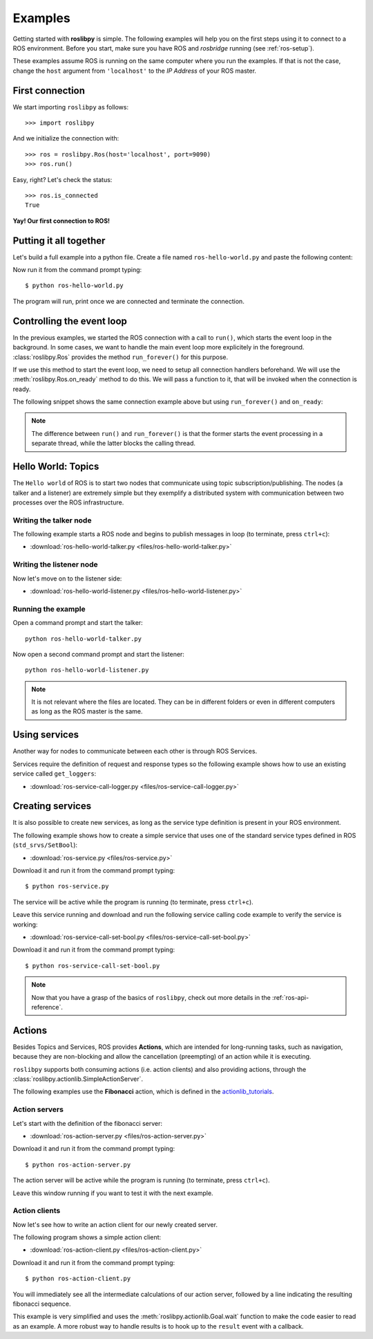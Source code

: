 Examples
========

Getting started with **roslibpy** is simple. The following examples will help you
on the first steps using it to connect to a ROS environment. Before you start, make sure
you have ROS and `rosbridge` running (see :ref:`ros-setup`).

These examples assume ROS is running on the same computer where you run the examples.
If that is not the case, change the ``host`` argument from ``'localhost'``
to the *IP Address* of your ROS master.

First connection
----------------

We start importing ``roslibpy`` as follows::

    >>> import roslibpy

And we initialize the connection with::

    >>> ros = roslibpy.Ros(host='localhost', port=9090)
    >>> ros.run()

Easy, right?
Let's check the status::

    >>> ros.is_connected
    True

**Yay! Our first connection to ROS!**

Putting it all together
-----------------------

Let's build a full example into a python file. Create a file named
``ros-hello-world.py`` and paste the following content:

.. literalinclude :: files/ros-hello-world.py
   :language: python

Now run it from the command prompt typing::

    $ python ros-hello-world.py

The program will run, print once we are connected and terminate the connection.

Controlling the event loop
--------------------------

In the previous examples, we started the ROS connection with a call to ``run()``,
which starts the event loop in the background. In some cases, we want to handle the
main event loop more explicitely in the foreground. :class:`roslibpy.Ros` provides
the method ``run_forever()`` for this purpose.

If we use this method to start the event loop, we need to setup all connection handlers
beforehand. We will use the :meth:`roslibpy.Ros.on_ready` method to do this.
We will pass a function to it, that will be invoked when the connection is ready.

The following snippet shows the same connection example above but
using ``run_forever()`` and ``on_ready``:

.. literalinclude :: files/ros-hello-world-run-forever.py
   :language: python

.. note::

    The difference between ``run()`` and ``run_forever()`` is that the former
    starts the event processing in a separate thread, while the latter
    blocks the calling thread.

Hello World: Topics
-------------------

The ``Hello world`` of ROS is to start two nodes that communicate using
topic subscription/publishing. The nodes (a talker and a listener) are
extremely simple but they exemplify a distributed system with communication
between two processes over the ROS infrastructure.

Writing the talker node
^^^^^^^^^^^^^^^^^^^^^^^

The following example starts a ROS node and begins to publish
messages in loop (to terminate, press ``ctrl+c``):

.. literalinclude :: files/ros-hello-world-talker.py
   :language: python

* :download:`ros-hello-world-talker.py <files/ros-hello-world-talker.py>`

Writing the listener node
^^^^^^^^^^^^^^^^^^^^^^^^^

Now let's move on to the listener side:

.. literalinclude :: files/ros-hello-world-listener.py
   :language: python

* :download:`ros-hello-world-listener.py <files/ros-hello-world-listener.py>`

Running the example
^^^^^^^^^^^^^^^^^^^

Open a command prompt and start the talker:

::

    python ros-hello-world-talker.py


Now open a second command prompt and start the listener:

::

    python ros-hello-world-listener.py


.. note::

    It is not relevant where the files are located. They can be in different
    folders or even in different computers as long as the ROS master is the same.


Using services
--------------

Another way for nodes to communicate between each other is through ROS Services.

Services require the definition of request and response types so the following
example shows how to use an existing service called ``get_loggers``:

.. literalinclude :: files/ros-service-call-logger.py
   :language: python

* :download:`ros-service-call-logger.py <files/ros-service-call-logger.py>`

Creating services
-----------------

It is also possible to create new services, as long as the service type
definition is present in your ROS environment.

The following example shows how to create a simple service that uses
one of the standard service types defined in ROS (``std_srvs/SetBool``):

.. literalinclude :: files/ros-service.py
   :language: python

* :download:`ros-service.py <files/ros-service.py>`

Download it and run it from the command prompt typing::

    $ python ros-service.py

The service will be active while the program is running (to terminate,
press ``ctrl+c``).

Leave this service running and download and run the following service calling
code example to verify the service is working:

* :download:`ros-service-call-set-bool.py <files/ros-service-call-set-bool.py>`

Download it and run it from the command prompt typing::

    $ python ros-service-call-set-bool.py


.. note::

    Now that you have a grasp of the basics of ``roslibpy``,
    check out more details in the :ref:`ros-api-reference`.

Actions
-------

Besides Topics and Services, ROS provides **Actions**, which are intended for
long-running tasks, such as navigation, because they are non-blocking and allow
the cancellation (preempting) of an action while it is executing.

``roslibpy`` supports both consuming actions (i.e. action clients) and also
providing actions, through the :class:`roslibpy.actionlib.SimpleActionServer`.

The following examples use the **Fibonacci** action, which is defined in the
`actionlib_tutorials <http://wiki.ros.org/actionlib_tutorials>`_.

Action servers
^^^^^^^^^^^^^^

Let's start with the definition of the fibonacci server:

.. literalinclude :: files/ros-action-server.py
   :language: python

* :download:`ros-action-server.py <files/ros-action-server.py>`

Download it and run it from the command prompt typing::

    $ python ros-action-server.py

The action server will be active while the program is running (to terminate,
press ``ctrl+c``).

Leave this window running if you want to test it with the next example.

Action clients
^^^^^^^^^^^^^^

Now let's see how to write an action client for our newly created server.

The following program shows a simple action client:

.. literalinclude :: files/ros-action-client.py
   :language: python

* :download:`ros-action-client.py <files/ros-action-client.py>`

Download it and run it from the command prompt typing::

    $ python ros-action-client.py

You will immediately see all the intermediate calculations of our action server,
followed by a line indicating the resulting fibonacci sequence.

This example is very simplified and uses the :meth:`roslibpy.actionlib.Goal.wait`
function to make the code easier to read as an example. A more robust way to handle
results is to hook up to the ``result`` event with a callback.
